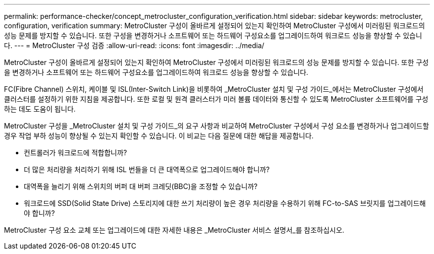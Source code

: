 ---
permalink: performance-checker/concept_metrocluster_configuration_verification.html 
sidebar: sidebar 
keywords: metrocluster, configuration, verification 
summary: MetroCluster 구성이 올바르게 설정되어 있는지 확인하여 MetroCluster 구성에서 미러링된 워크로드의 성능 문제를 방지할 수 있습니다. 또한 구성을 변경하거나 소프트웨어 또는 하드웨어 구성요소를 업그레이드하여 워크로드 성능을 향상할 수 있습니다. 
---
= MetroCluster 구성 검증
:allow-uri-read: 
:icons: font
:imagesdir: ../media/


[role="lead"]
MetroCluster 구성이 올바르게 설정되어 있는지 확인하여 MetroCluster 구성에서 미러링된 워크로드의 성능 문제를 방지할 수 있습니다. 또한 구성을 변경하거나 소프트웨어 또는 하드웨어 구성요소를 업그레이드하여 워크로드 성능을 향상할 수 있습니다.

FC(Fibre Channel) 스위치, 케이블 및 ISL(Inter-Switch Link)을 비롯하여 _MetroCluster 설치 및 구성 가이드_에서는 MetroCluster 구성에서 클러스터를 설정하기 위한 지침을 제공합니다. 또한 로컬 및 원격 클러스터가 미러 볼륨 데이터와 통신할 수 있도록 MetroCluster 소프트웨어를 구성하는 데도 도움이 됩니다.

MetroCluster 구성을 _MetroCluster 설치 및 구성 가이드_의 요구 사항과 비교하여 MetroCluster 구성에서 구성 요소를 변경하거나 업그레이드할 경우 작업 부하 성능이 향상될 수 있는지 확인할 수 있습니다. 이 비교는 다음 질문에 대한 해답을 제공합니다.

* 컨트롤러가 워크로드에 적합합니까?
* 더 많은 처리량을 처리하기 위해 ISL 번들을 더 큰 대역폭으로 업그레이드해야 합니까?
* 대역폭을 늘리기 위해 스위치의 버퍼 대 버퍼 크레딧(BBC)을 조정할 수 있습니까?
* 워크로드에 SSD(Solid State Drive) 스토리지에 대한 쓰기 처리량이 높은 경우 처리량을 수용하기 위해 FC-to-SAS 브릿지를 업그레이드해야 합니까?


MetroCluster 구성 요소 교체 또는 업그레이드에 대한 자세한 내용은 _MetroCluster 서비스 설명서_를 참조하십시오.

